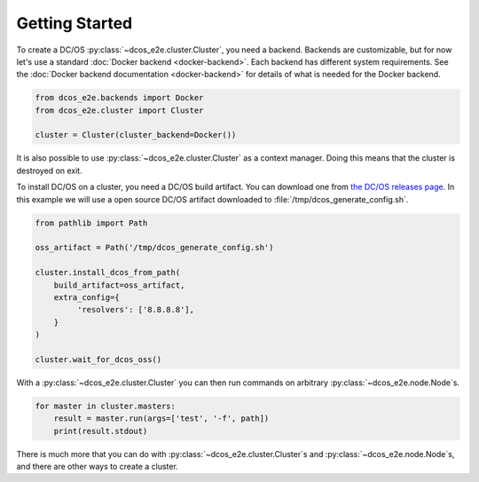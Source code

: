Getting Started
---------------

To create a DC/OS :py:class:`~dcos_e2e.cluster.Cluster`, you need a backend.
Backends are customizable, but for now let's use a standard :doc:`Docker backend <docker-backend>`.
Each backend has different system requirements.
See the :doc:`Docker backend documentation <docker-backend>` for details of what is needed for the Docker backend.


.. code:: python

    from dcos_e2e.backends import Docker
    from dcos_e2e.cluster import Cluster

    cluster = Cluster(cluster_backend=Docker())

It is also possible to use :py:class:`~dcos_e2e.cluster.Cluster` as a context manager.
Doing this means that the cluster is destroyed on exit.

To install DC/OS on a cluster, you need a DC/OS build artifact.
You can download one from `the DC/OS releases page <https://dcos.io/releases/>`_.
In this example we will use a open source DC/OS artifact downloaded to :file:`/tmp/dcos_generate_config.sh`.

.. code:: python

   from pathlib import Path

   oss_artifact = Path('/tmp/dcos_generate_config.sh')

   cluster.install_dcos_from_path(
       build_artifact=oss_artifact,
       extra_config={
            'resolvers': ['8.8.8.8'],
       }
   )

   cluster.wait_for_dcos_oss()

With a :py:class:`~dcos_e2e.cluster.Cluster` you can then run commands on arbitrary :py:class:`~dcos_e2e.node.Node`\s.

.. code:: python

    for master in cluster.masters:
        result = master.run(args=['test', '-f', path])
        print(result.stdout)

There is much more that you can do with :py:class:`~dcos_e2e.cluster.Cluster`\s and :py:class:`~dcos_e2e.node.Node`\s, and there are other ways to create a cluster.

